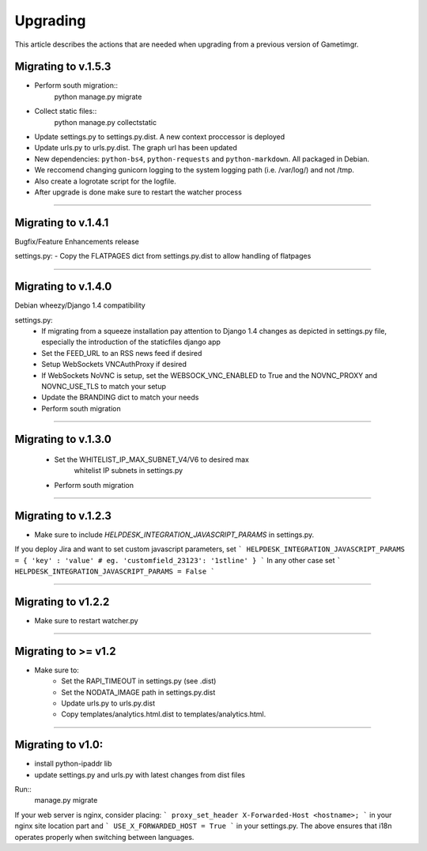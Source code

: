 =========
Upgrading
=========

This article describes the actions that are needed when upgrading from a previous version of Gametimgr.

Migrating to v.1.5.3
--------------------

- Perform south migration::
    python manage.py migrate

- Collect static files::
    python manage.py collectstatic

- Update settings.py to settings.py.dist. A new context proccessor is deployed
- Update urls.py to urls.py.dist. The graph url has been updated
- New dependencies: ``python-bs4``, ``python-requests`` and ``python-markdown``. All packaged in Debian.
- We reccomend changing gunicorn logging to the system logging path (i.e. /var/log/) and not /tmp.
- Also create a logrotate script for the logfile.
- After upgrade is done make sure to restart the watcher process


======================================================================

Migrating to v.1.4.1
--------------------

Bugfix/Feature Enhancements release

settings.py:
- Copy the FLATPAGES dict from settings.py.dist to allow handling of flatpages

======================================================================

Migrating to v.1.4.0
--------------------

Debian wheezy/Django 1.4 compatibility

settings.py:
 - If migrating from a squeeze installation pay attention to
   Django 1.4 changes as depicted in settings.py file, especially the
   introduction of the staticfiles django app
 - Set the FEED_URL to an RSS news feed if desired
 - Setup WebSockets VNCAuthProxy if desired
 - If WebSockets NoVNC is setup, set the WEBSOCK_VNC_ENABLED to True
   and the NOVNC_PROXY and NOVNC_USE_TLS to match your setup
 - Update the BRANDING dict to match your needs
 - Perform south migration

======================================================================

Migrating to v.1.3.0
--------------------

 - Set the WHITELIST_IP_MAX_SUBNET_V4/V6 to desired max
	whitelist IP subnets in settings.py
 - Perform south migration

======================================================================

Migrating to v.1.2.3
--------------------

- Make sure to include `HELPDESK_INTEGRATION_JAVASCRIPT_PARAMS` in settings.py.

If you deploy Jira and want to set custom javascript parameters, set
```
HELPDESK_INTEGRATION_JAVASCRIPT_PARAMS = { 'key' : 'value' # eg. 'customfield_23123': '1stline' }
```
In any other case set
```
HELPDESK_INTEGRATION_JAVASCRIPT_PARAMS = False
```

======================================================================

Migrating to v1.2.2
--------------------

- Make sure to restart watcher.py

======================================================================

Migrating to >= v1.2
--------------------

- Make sure to:
    - Set the RAPI_TIMEOUT in settings.py (see .dist)
    - Set the NODATA_IMAGE path in settings.py.dist
    - Update urls.py to urls.py.dist
    - Copy templates/analytics.html.dist to templates/analytics.html.

=====================================================================

Migrating to v1.0:
--------------------

- install python-ipaddr lib
- update settings.py and urls.py with latest changes from dist files

Run::
    manage.py migrate

If your web server is nginx, consider placing:
```
proxy_set_header X-Forwarded-Host <hostname>;
```
in your nginx site location part and
```
USE_X_FORWARDED_HOST = True
```
in your settings.py.
The above ensures that i18n operates properly when switching between languages.

